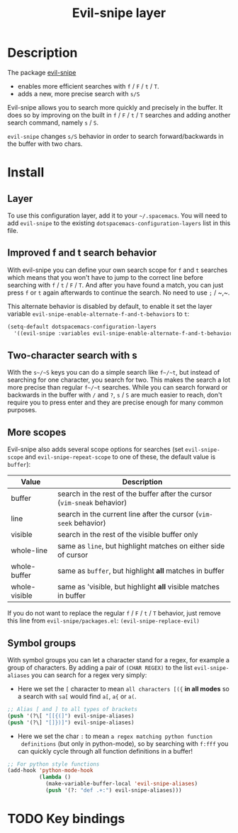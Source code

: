 #+TITLE: Evil-snipe layer
#+HTML_HEAD_EXTRA: <link rel="stylesheet" type="text/css" href="../../../css/readtheorg.css" />

[[file:img/Cat_With_Rifle.jpg]]

* Table of Contents                                         :TOC_4_org:noexport:
 - [[Description][Description]]
 - [[Install][Install]]
   - [[Layer][Layer]]
   - [[Improved f and t search behavior][Improved f and t search behavior]]
   - [[Two-character search with s][Two-character search with s]]
   - [[More scopes][More scopes]]
   - [[Symbol groups][Symbol groups]]
 - [[Key bindings][Key bindings]]

* Description
The package [[https://github.com/hlissner/evil-snipe][evil-snipe]]
- enables more efficient searches with ~f~ / ~F~ / ~t~ / ~T~.
- adds a new, more precise search with ~s/S~

Evil-snipe allows you to search more quickly and precisely in the buffer. It
does so by improving on the built in ~f~ / ~F~ / ~t~ / ~T~ searches and adding another
search command, namely ~s~ / ~S~.

=evil-snipe= changes ~s/S~ behavior in order to search forward/backwards in the
buffer with two chars.

* Install
** Layer
To use this configuration layer, add it to your =~/.spacemacs=. You will need to
add =evil-snipe= to the existing =dotspacemacs-configuration-layers= list in this
file.

** Improved f and t search behavior
With evil-snipe you can define your own search scope for ~f~ and ~t~ searches
which means that you won't have to jump to the correct line before searching
with ~f~ / ~t~ / ~F~ / ~T~. And after you have found a match, you can just press
~f~ or ~t~ again afterwards to continue the search. No need to use ~;~ / ~​,​~.

This alternate behavior is disabled by default, to enable it set the
layer variable =evil-snipe-enable-alternate-f-and-t-behaviors= to =t=:

#+BEGIN_SRC emacs-lisp
  (setq-default dotspacemacs-configuration-layers
    '((evil-snipe :variables evil-snipe-enable-alternate-f-and-t-behaviors t)))
#+END_SRC

** Two-character search with s
With the ~s~/~S~ keys you can do a simple search like ~f~/~t~, but instead of
searching for one character, you search for two. This makes the search a lot
more precise than regular ~f~/~t~ searches. While you can search forward or
backwards in the buffer with ~/~ and ~?~, ~s~ / ~S~ are much easier to reach,
don't require you to press enter and they are precise enough for many common
purposes.

** More scopes
Evil-snipe also adds several scope options for searches (set =evil-snipe-scope=
and =evil-snipe-repeat-scope= to one of these, the default value is =buffer=):

| Value         | Description                                                              |
|---------------+--------------------------------------------------------------------------|
| buffer        | search in the rest of the buffer after the cursor (=vim-sneak= behavior) |
| line          | search in the current line after the cursor (=vim-seek= behavior)        |
| visible       | search in the rest of the visible buffer only                            |
| whole-line    | same as =line=, but highlight matches on either side of cursor           |
| whole-buffer  | same as =buffer=, but highlight *all* matches in buffer                  |
| whole-visible | same as 'visible, but highlight *all* visible matches in buffer          |

If you do not want to replace the regular ~f~ / ~F~ / ~t~ / ~T~ behavior, just
remove this line from =evil-snipe/packages.el=:
=(evil-snipe-replace-evil)=

** Symbol groups
With symbol groups you can let a character stand for a regex, for example a
group of characters. By adding a pair of =(CHAR REGEX)= to the list
=evil-snipe-aliases= you can search for a regex very simply:

- Here we set the ~[~ character to mean =all characters [({= *in all modes* so a
  search with ~sa[~ would find ~a[~, ~a{~ or ~a(~.

#+BEGIN_SRC emacs-lisp
  ;; Alias [ and ] to all types of brackets
  (push '(?\[ "[[{(]") evil-snipe-aliases)
  (push '(?\] "[]})]") evil-snipe-aliases)
#+END_SRC

- Here we set the char ~:~ to mean =a regex matching python function
  definitions= (but only in python-mode), so by searching with ~f:fff~ you can
  quickly cycle through all function definitions in a buffer!

#+BEGIN_SRC emacs-lisp
  ;; For python style functions
  (add-hook 'python-mode-hook
            (lambda ()
              (make-variable-buffer-local 'evil-snipe-aliases)
              (push '(?: "def .+:") evil-snipe-aliases)))
#+END_SRC

* TODO Key bindings


